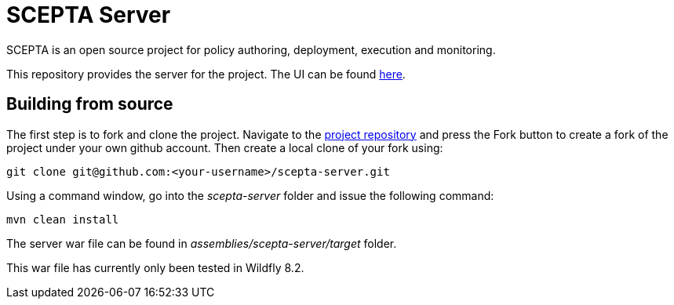 = SCEPTA Server

SCEPTA is an open source project for policy authoring, deployment, execution and monitoring.

This repository provides the server for the project. The UI can be found https://github.com/scepta/scepta-ui[here].



== Building from source

The first step is to fork and clone the project. Navigate to the https://github.com/scepta/scepta-server[project repository] and press the Fork button to create a fork of the project under your own github account. Then create a local clone of your fork using:

----
git clone git@github.com:<your-username>/scepta-server.git
----

Using a command window, go into the _scepta-server_ folder and issue the following command:

----
mvn clean install
----

The server war file can be found in _assemblies/scepta-server/target_ folder.

This war file has currently only been tested in Wildfly 8.2.


